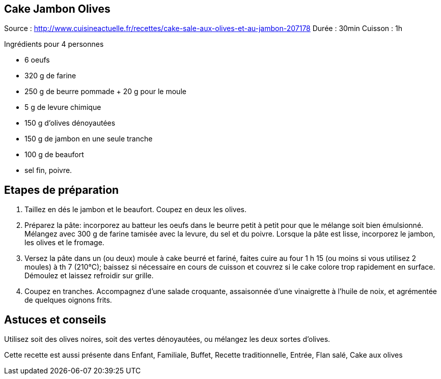 == Cake Jambon Olives

Source : http://www.cuisineactuelle.fr/recettes/cake-sale-aux-olives-et-au-jambon-207178
Durée : 30min
Cuisson : 1h


Ingrédients pour 4 personnes

- 6 oeufs
- 320 g de farine 
- 250 g de beurre pommade + 20 g pour le moule
- 5 g de levure chimique
- 150 g d'olives dénoyautées
- 150 g de jambon en une seule tranche
- 100 g de beaufort
- sel fin, poivre.

== Etapes de préparation

1. Taillez en dés le jambon et le beaufort. Coupez en deux les olives.
2. Préparez la pâte: incorporez au batteur les oeufs dans le beurre petit à petit pour que le mélange soit bien émulsionné. Mélangez avec 300 g de farine tamisée avec la levure, du sel et du poivre. Lorsque la pâte est lisse, incorporez le jambon, les olives et le fromage.
3. Versez la pâte dans un (ou deux) moule à cake beurré et fariné, faites cuire au four 1 h 15 (ou moins si vous utilisez 2 moules) à th 7 (210°C); baissez si nécessaire en cours de cuisson et couvrez si le cake colore trop rapidement en surface. Démoulez et laissez refroidir sur grille.
4. Coupez en tranches. Accompagnez d'une salade croquante, assaisonnée d'une vinaigrette à l'huile de noix, et agrémentée de quelques oignons frits.

== Astuces et conseils

Utilisez soit des olives noires, soit des vertes dénoyautées, ou mélangez les deux sortes d'olives.

Cette recette est aussi présente dans Enfant, Familiale, Buffet, Recette traditionnelle, Entrée, Flan salé, Cake aux olives
